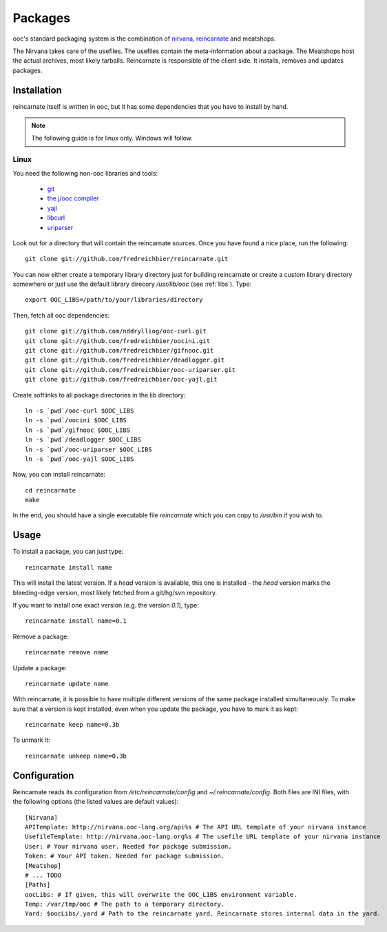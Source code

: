 Packages
========

ooc's standard packaging system is the combination of `nirvana`_, `reincarnate`_ and meatshops.

The Nirvana takes care of the usefiles. The usefiles contain the meta-information about a package.
The Meatshops host the actual archives, most likely tarballs.
Reincarnate is responsible of the client side. It installs, removes and updates packages.

Installation
------------

reincarnate itself is written in ooc, but it has some dependencies that you have to install
by hand.

.. note:: The following guide is for linux only. Windows will follow.

Linux
~~~~~

You need the following non-ooc libraries and tools:

 * `git <http://git-scm.com>`_
 * `the j/ooc compiler <http://ooc-lang.org>`_
 * `yajl <http://lloyd.github.com/yajl>`_
 * `libcurl <http://curl.haxx.se>`_
 * `uriparser <http://uriparser.sourceforge.net>`_

Look out for a directory that will contain the reincarnate sources. Once you have found a nice
place, run the following::

    git clone git://github.com/fredreichbier/reincarnate.git

You can now either create a temporary library directory just for building reincarnate or create a
custom library directory somewhere or just use the default library direcory `/usr/lib/ooc` (see :ref:`libs`).
Type::

    export OOC_LIBS=/path/to/your/libraries/directory

Then, fetch all ooc dependencies::

    git clone git://github.com/nddrylliog/ooc-curl.git
    git clone git://github.com/fredreichbier/oocini.git
    git clone git://github.com/fredreichbier/gifnooc.git
    git clone git://github.com/fredreichbier/deadlogger.git
    git clone git://github.com/fredreichbier/ooc-uriparser.git
    git clone git://github.com/fredreichbier/ooc-yajl.git

Create softlinks to all package directories in the lib directory::

    ln -s `pwd`/ooc-curl $OOC_LIBS
    ln -s `pwd`/oocini $OOC_LIBS
    ln -s `pwd`/gifnooc $OOC_LIBS
    ln -s `pwd`/deadlogger $OOC_LIBS
    ln -s `pwd`/ooc-uriparser $OOC_LIBS
    ln -s `pwd`/ooc-yajl $OOC_LIBS

Now, you can install reincarnate::

    cd reincarnate
    make

In the end, you should have a single executable file `reincarnate` which you can copy
to `/usr/bin` if you wish to.

Usage
-----

To install a package, you can just type::

    reincarnate install name

This will install the latest version. If a `head` version is available, this one is installed -
the `head` version marks the bleeding-edge version, most likely fetched from a git/hg/svn repository.

If you want to install one exact version (e.g. the version `0.1`), type::

    reincarnate install name=0.1

Remove a package::

    reincarnate remove name

Update a package::

    reincarnate update name

With reincarnate, it is possible to have multiple different versions of the same package installed simultaneously.
To make sure that a version is kept installed, even when you update the package, you have to mark it as kept::

    reincarnate keep name=0.3b

To unmark it::

    reincarnate unkeep name=0.3b

Configuration
-------------

Reincarnate reads its configuration from `/etc/reincarnate/config` and `~/.reincarnate/config`. Both files
are INI files, with the following options (the listed values are default values)::

    [Nirvana]
    APITemplate: http://nirvana.ooc-lang.org/api%s # The API URL template of your nirvana instance
    UsefileTemplate: http://nirvana.ooc-lang.org%s # The usefile URL template of your nirvana instance
    User: # Your nirvana user. Needed for package submission.
    Token: # Your API token. Needed for package submission.
    [Meatshop]
    # ... TODO
    [Paths]
    oocLibs: # If given, this will overwrite the OOC_LIBS environment variable.
    Temp: /var/tmp/ooc # The path to a temporary directory.
    Yard: $oocLibs/.yard # Path to the reincarnate yard. Reincarnate stores internal data in the yard.
    
.. _nirvana: http://nirvana.ooc-lang.org
.. _reincarnate: http://github.com/fredreichbier/reincarnate
